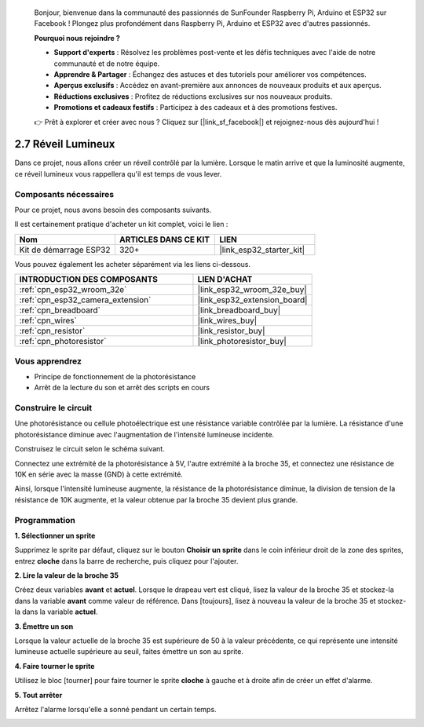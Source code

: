 
    Bonjour, bienvenue dans la communauté des passionnés de SunFounder Raspberry Pi, Arduino et ESP32 sur Facebook ! Plongez plus profondément dans Raspberry Pi, Arduino et ESP32 avec d'autres passionnés.

    **Pourquoi nous rejoindre ?**

    - **Support d'experts** : Résolvez les problèmes post-vente et les défis techniques avec l'aide de notre communauté et de notre équipe.
    - **Apprendre & Partager** : Échangez des astuces et des tutoriels pour améliorer vos compétences.
    - **Aperçus exclusifs** : Accédez en avant-première aux annonces de nouveaux produits et aux aperçus.
    - **Réductions exclusives** : Profitez de réductions exclusives sur nos nouveaux produits.
    - **Promotions et cadeaux festifs** : Participez à des cadeaux et à des promotions festives.

    👉 Prêt à explorer et créer avec nous ? Cliquez sur [|link_sf_facebook|] et rejoignez-nous dès aujourd'hui !

.. _sh_light_alarm:

2.7 Réveil Lumineux
========================

Dans ce projet, nous allons créer un réveil contrôlé par la lumière. Lorsque le matin arrive et que la luminosité augmente, ce réveil lumineux vous rappellera qu'il est temps de vous lever.

.. image:: img/10_clock.png

Composants nécessaires
---------------------------

Pour ce projet, nous avons besoin des composants suivants.

Il est certainement pratique d'acheter un kit complet, voici le lien : 

.. list-table::
    :widths: 20 20 20
    :header-rows: 1

    *   - Nom
        - ARTICLES DANS CE KIT
        - LIEN
    *   - Kit de démarrage ESP32
        - 320+
        - |link_esp32_starter_kit|

Vous pouvez également les acheter séparément via les liens ci-dessous.

.. list-table::
    :widths: 30 20
    :header-rows: 1

    *   - INTRODUCTION DES COMPOSANTS
        - LIEN D'ACHAT

    *   - :ref:`cpn_esp32_wroom_32e`
        - |link_esp32_wroom_32e_buy|
    *   - :ref:`cpn_esp32_camera_extension`
        - |link_esp32_extension_board|
    *   - :ref:`cpn_breadboard`
        - |link_breadboard_buy|
    *   - :ref:`cpn_wires`
        - |link_wires_buy|
    *   - :ref:`cpn_resistor`
        - |link_resistor_buy|
    *   - :ref:`cpn_photoresistor`
        - |link_photoresistor_buy|


Vous apprendrez
---------------


- Principe de fonctionnement de la photorésistance
- Arrêt de la lecture du son et arrêt des scripts en cours

Construire le circuit
---------------------

Une photorésistance ou cellule photoélectrique est une résistance variable contrôlée 
par la lumière. La résistance d'une photorésistance diminue avec l'augmentation de l'intensité lumineuse incidente.

Construisez le circuit selon le schéma suivant.

Connectez une extrémité de la photorésistance à 5V, l'autre extrémité à la broche 35, et connectez une résistance de 10K en série avec la masse (GND) à cette extrémité.

Ainsi, lorsque l'intensité lumineuse augmente, la résistance de la photorésistance diminue, la division de tension de la résistance de 10K augmente, et la valeur obtenue par la broche 35 devient plus grande.

.. image:: img/circuit/8_light_alarm_bb.png

Programmation
-----------------

**1. Sélectionner un sprite**

Supprimez le sprite par défaut, cliquez sur le bouton **Choisir un sprite** dans le coin inférieur droit de la zone des sprites, entrez **cloche** dans la barre de recherche, puis cliquez pour l'ajouter.

.. image:: img/10_sprite.png

**2. Lire la valeur de la broche 35**

Créez deux variables **avant** et **actuel**. Lorsque le drapeau vert est cliqué, lisez la valeur de la broche 35 et stockez-la dans la variable **avant** comme valeur de référence. Dans [toujours], lisez à nouveau la valeur de la broche 35 et stockez-la dans la variable **actuel**.

.. image:: img/10_reada0.png

**3. Émettre un son**

Lorsque la valeur actuelle de la broche 35 est supérieure de 50 à la valeur précédente, ce qui représente une intensité lumineuse actuelle supérieure au seuil, faites émettre un son au sprite.

.. image:: img/10_sound.png

**4. Faire tourner le sprite**

Utilisez le bloc [tourner] pour faire tourner le sprite **cloche** à gauche et à droite afin de créer un effet d'alarme.

.. image:: img/10_turn.png

**5. Tout arrêter**

Arrêtez l'alarme lorsqu'elle a sonné pendant un certain temps.

.. image:: img/10_stop.png
